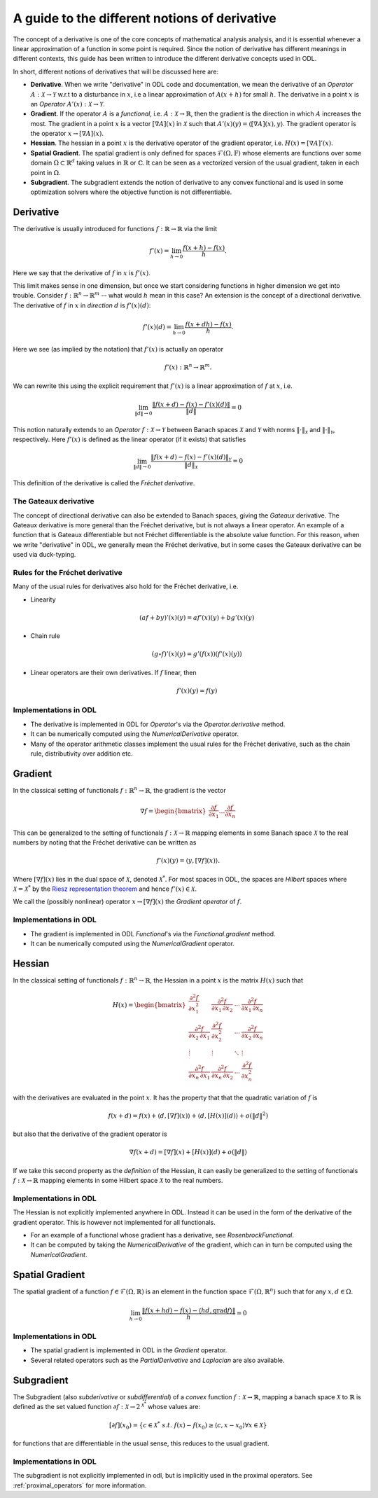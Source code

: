.. _derivatives_in_depth:

##############################################
A guide to the different notions of derivative
##############################################

The concept of a derivative is one of the core concepts of mathematical analysis analysis, and it is essential whenever a linear approximation of a function in some point is required.
Since the notion of derivative has different meanings in different contexts, this guide has been written to introduce the different derivative concepts used in ODL.

In short, different notions of derivatives that will be discussed here are:

* **Derivative**. When we write "derivative" in ODL code and documentation, we mean the derivative of an `Operator` :math:`A : \mathcal{X} \rightarrow \mathcal{Y}` w.r.t to a disturbance in :math:`x`, i.e a linear approximation of :math:`A(x + h)` for small :math:`h`.
  The derivative in a point :math:`x` is an `Operator` :math:`A'(x) : \mathcal{X} \rightarrow \mathcal{Y}`.

* **Gradient**. If the operator :math:`A` is a `functional`, i.e. :math:`A : \mathcal{X} \rightarrow \mathbb{R}`, then the gradient is the direction in which :math:`A` increases the most.
  The gradient in a point :math:`x` is a vector :math:`[\nabla A](x)` in :math:`\mathcal{X}` such that :math:`A'(x)(y) = \langle [\nabla A](x), y \rangle`.
  The gradient operator is the operator :math:`x \rightarrow [\nabla A](x)`.

* **Hessian**. The hessian in a point :math:`x` is the derivative operator of the gradient operator, i.e. :math:`H(x) = [\nabla A]'(x)`.

* **Spatial Gradient**. The spatial gradient is only defined for spaces :math:`\mathcal{F}(\Omega, \mathbb{F})` whose elements are functions over some domain :math:`\Omega \subset \mathbb{R}^d` taking values in :math:`\mathbb{R}` or :math:`\mathbb{C}`.
  It can be seen as a vectorized version of the usual gradient, taken in each point in :math:`\Omega`.

* **Subgradient**. The subgradient extends the notion of derivative to any convex functional and is used in some optimization solvers where the objective function is not differentiable.

Derivative
##########

The derivative is usually introduced for functions :math:`f: \mathbb{R} \rightarrow \mathbb{R}` via the limit

.. math::
    f'(x) = \lim_{h \rightarrow 0} \frac{f(x + h) - f(x)}{h}.

Here we say that the derivative of :math:`f` in :math:`x` is :math:`f'(x)`.

This limit makes sense in one dimension, but once we start considering functions in higher dimension we get into trouble.
Consider :math:`f: \mathbb{R}^n \rightarrow \mathbb{R}^m` -- what would :math:`h` mean in this case?
An extension is the concept of a directional derivative.
The derivative of :math:`f` in :math:`x` in *direction* :math:`d` is :math:`f'(x)(d)`:

.. math::
    f'(x)(d) = \lim_{h \rightarrow 0} \frac{f(x + dh) - f(x)}{h}.

Here we see (as implied by the notation) that :math:`f'(x)` is actually an operator

.. math::
    f'(x) : \mathbb{R}^n \rightarrow \mathbb{R}^m.

We can rewrite this using the explicit requirement that :math:`f'(x)` is a linear approximation of :math:`f` at :math:`x`, i.e.

.. math::
   \lim_{\| d \| \rightarrow 0} \frac{\| f(x + d) - f(x) - f'(x)(d) \|}{\| d \|} = 0

This notion naturally extends to an `Operator` :math:`f : \mathcal{X} \rightarrow \mathcal{Y}` between Banach spaces :math:`\mathcal{X}` and :math:`\mathcal{Y}` with norms :math:`\| \cdot \|_\mathcal{X}` and :math:`\| \cdot \|_\mathcal{Y}`, respectively.
Here :math:`f'(x)` is defined as the linear operator (if it exists) that satisfies

.. math::
   \lim_{\| d \| \rightarrow 0} \frac{\| f(x + d) - f(x) - f'(x)(d) \|_\mathcal{Y}}{\| d \|_\mathcal{X}} = 0

This definition of the derivative is called the *Fréchet derivative*.

The Gateaux derivative
~~~~~~~~~~~~~~~~~~~~~~
The concept of directional derivative can also be extended to Banach spaces, giving the *Gateaux* derivative.
The Gateaux derivative is more general than the Fréchet derivative, but is not always a linear operator. An example of a function that is Gateaux differentiable but not Fréchet differentiable is the absolute value function.
For this reason, when we write "derivative" in ODL, we generally mean the Fréchet derivative, but in some cases the Gateaux derivative can be used via duck-typing.

Rules for the Fréchet derivative
~~~~~~~~~~~~~~~~~~~~~~~~~~~~~~~~

Many of the usual rules for derivatives also hold for the Fréchet derivative, i.e.

* Linearity

  .. math::
      (a f + b y)'(x)(y) = a f'(x)(y) + b g'(x)(y)

* Chain rule

  .. math::
      (g \circ f)'(x)(y) = g'(f(x))(f'(x)(y))

* Linear operators are their own derivatives. If :math:`f` linear, then

  .. math::
     f'(x)(y) = f(y)

Implementations in ODL
~~~~~~~~~~~~~~~~~~~~~~

* The derivative is implemented in ODL  for `Operator`'s via the `Operator.derivative` method.
* It can be numerically computed using the `NumericalDerivative` operator.
* Many of the operator arithmetic classes implement the usual rules for the Fréchet derivative, such as the chain rule, distributivity over addition etc.

Gradient
########
In the classical setting of functionals :math:`f : \mathbb{R}^n \rightarrow \mathbb{R}`, the gradient is the vector

.. math::
    \nabla f =
    \begin{bmatrix}
        \dfrac{\partial f}{\partial x_1}
        \dots
        \dfrac{\partial f}{\partial x_n}
    \end{bmatrix}

This can be generalized to the setting of functionals :math:`f : \mathcal{X} \rightarrow \mathbb{R}` mapping elements in some Banach space :math:`\mathcal{X}` to the real numbers by noting that the Fréchet derivative can be written as

.. math::
    f'(x)(y) = \langle y, [\nabla f](x) \rangle.

Where :math:`[\nabla f](x)` lies in the dual space of :math:`\mathcal{X}`, denoted :math:`\mathcal{X}^*`. For most spaces in ODL, the spaces are *Hilbert* spaces where :math:`\mathcal{X} = \mathcal{X}^*` by the `Riesz representation theorem
<https://en.wikipedia.org/wiki/Riesz_representation_theorem>`_ and hence :math:`f'(x) \in \mathcal{X}`.

We call the (possibly nonlinear) operator :math:`x \rightarrow [\nabla f](x)` the *Gradient operator* of :math:`f`.

Implementations in ODL
~~~~~~~~~~~~~~~~~~~~~~

* The gradient is implemented in ODL `Functional`'s via the `Functional.gradient` method.
* It can be numerically computed using the `NumericalGradient` operator.

Hessian
#######
In the classical setting of functionals :math:`f : \mathbb{R}^n \rightarrow \mathbb{R}`, the Hessian in a point :math:`x` is the matrix :math:`H(x)` such that

.. math::
    H(x) =
    \begin{bmatrix}
    \dfrac{\partial^2 f}{\partial x_1^2} & \dfrac{\partial^2 f}{\partial x_1\,\partial x_2} & \cdots & \dfrac{\partial^2 f}{\partial x_1\,\partial x_n} \\
    \dfrac{\partial^2 f}{\partial x_2\,\partial x_1} & \dfrac{\partial^2 f}{\partial x_2^2} & \cdots & \dfrac{\partial^2 f}{\partial x_2\,\partial x_n} \\
    \vdots & \vdots & \ddots & \vdots \\
    \dfrac{\partial^2 f}{\partial x_n\,\partial x_1} & \dfrac{\partial^2 f}{\partial x_n\,\partial x_2} & \cdots & \dfrac{\partial^2 f}{\partial x_n^2}
    \end{bmatrix}

with the derivatives are evaluated in the point :math:`x`.
It has the property that that the quadratic variation of :math:`f` is

.. math::
    f(x + d) = f(x) + \langle d, [\nabla f](x)\rangle + \langle d, [H(x)](d)\rangle + o(\|d\|^2)

but also that the derivative of the gradient operator is

.. math::
    \nabla f(x + d) = [\nabla f](x) + [H(x)](d) + o(\|d\|)

If we take this second property as the *definition* of the Hessian, it can easily be generalized to the setting of functionals :math:`f : \mathcal{X} \rightarrow \mathbb{R}` mapping elements in some Hilbert space :math:`\mathcal{X}` to the real numbers.

Implementations in ODL
~~~~~~~~~~~~~~~~~~~~~~

The Hessian is not explicitly implemented anywhere in ODL.
Instead it can be used in the form of the derivative of the gradient operator.
This is however not implemented for all functionals.

* For an example of a functional whose gradient has a derivative, see `RosenbrockFunctional`.
* It can be computed by taking the `NumericalDerivative` of the gradient, which can in turn be computed using the `NumericalGradient`.

Spatial Gradient
################

The spatial gradient of a function :math:`f \in \mathcal{F}(\Omega, \mathbb{R})` is an element in the function space :math:`\mathcal{F}(\Omega, \mathbb{R}^n)` such that for any :math:`x, d \in \Omega`.

.. math::
    \lim_{h \rightarrow 0} \frac{\| f(x + h d) - f(x) - \langle h d, \text{grad} f \rangle \|}{h} = 0

Implementations in ODL
~~~~~~~~~~~~~~~~~~~~~~

* The spatial gradient is implemented in ODL in the `Gradient` operator.
* Several related operators such as the `PartialDerivative` and `Laplacian` are also available.

Subgradient
###########
The Subgradient (also *subderivative* or *subdifferential*) of a *convex* function :math:`f : \mathcal{X} \rightarrow \mathbb{R}`, mapping a banach space :math:`\mathcal{X}` to :math:`\mathbb{R}` is defined as the set valued function :math:`\partial f : \mathcal{X} \rightarrow 2^{\mathcal{X}^*}` whose values are:

.. math::
   [\partial f](x_0) = \{c \in \mathcal{X}^* \ s.t. \ f(x) - f(x_0) \geq \langle c , x - x_0 \rangle \forall x \in \mathcal{X} \}

for functions that are differentiable in the usual sense, this reduces to the usual gradient.


Implementations in ODL
~~~~~~~~~~~~~~~~~~~~~~

The subgradient is not explicitly implemented in odl, but is implicitly used in the proximal operators.
See :ref:`proximal_operators` for more information.